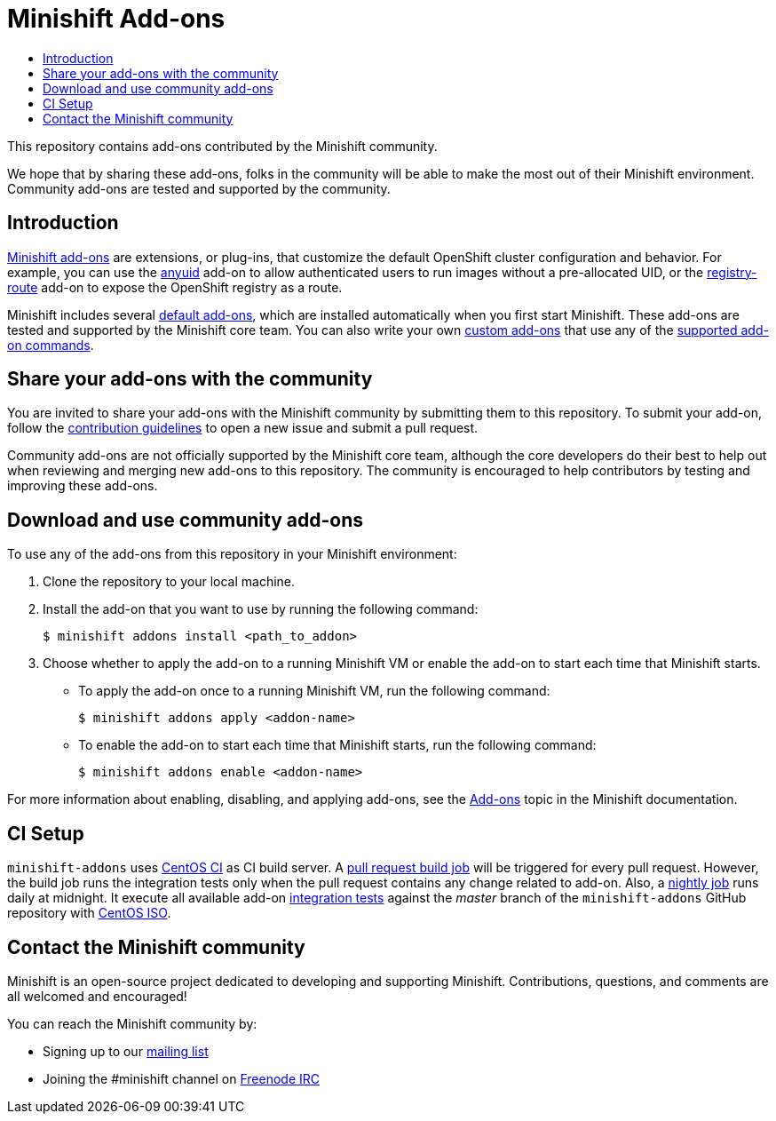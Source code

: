 [[minishift-addons]]
= Minishift Add-ons
:icons:
:toc: macro
:toc-title:
:toclevels: 1

toc::[]

This repository contains add-ons contributed by the Minishift community.

We hope that by sharing these add-ons, folks in the community will be able to make the most out of their Minishift environment.
Community add-ons are tested and supported by the community.

[[introduction-addons]]
== Introduction

link:https://docs.openshift.org/latest/minishift/using/addons.html[Minishift add-ons] are extensions, or plug-ins, that customize the default OpenShift cluster configuration and behavior.
For example, you can use the link:https://github.com/minishift/minishift/tree/master/addons/anyuid[anyuid] add-on to allow authenticated users to run images without a pre-allocated UID, or the link:https://github.com/minishift/minishift/tree/master/addons/registry-route[registry-route] add-on to expose the OpenShift registry as a route.

Minishift includes several link:https://docs.openshift.org/latest/minishift/using/addons.html#default-addons[default add-ons], which are installed automatically when you first start Minishift.
These add-ons are tested and supported by the Minishift core team.
You can also write your own link:https://docs.openshift.org/latest/minishift/using/addons.html#custom-addons[custom add-ons] that use any of the link:https://docs.openshift.org/latest/minishift/using/addons.html#addon-commands[supported add-on commands].

[[share-addons-with-community]]
== Share your add-ons with the community

You are invited to share your add-ons with the Minishift community by submitting them to this repository.
To submit your add-on, follow the link:CONTRIBUTING.adoc[contribution guidelines] to open a new issue and submit a pull request.

Community add-ons are not officially supported by the Minishift core team, although the core developers do their best to help out when reviewing and merging new add-ons to this repository.
The community is encouraged to help contributors by testing and improving these add-ons.

[[download-use-community-addons]]
== Download and use community add-ons

To use any of the add-ons from this repository in your Minishift environment:

. Clone the repository to your local machine.

. Install the add-on that you want to use by running the following command:
+
----
$ minishift addons install <path_to_addon>
----

. Choose whether to apply the add-on to a running Minishift VM or enable the add-on to start each time that Minishift starts.
+
- To apply the add-on once to a running Minishift VM, run the following command:
+
----
$ minishift addons apply <addon-name>
----
+
- To enable the add-on to start each time that Minishift starts, run the following command:
+
----
$ minishift addons enable <addon-name>
----

For more information about enabling, disabling, and applying add-ons, see the link:https://docs.openshift.org/latest/minishift/using/addons.html[Add-ons] topic in the Minishift documentation.

[[ci-setup]]
== CI Setup

`minishift-addons` uses link:https://ci.centos.org/[CentOS CI] as CI build server.
A link:https://ci.centos.org/job/minishift-addons-pr/[pull request build job] will be triggered for every pull request.
However, the build job runs the integration tests only when the pull request contains any change related to add-on.
Also, a link:https://ci.centos.org/job/minishift-addons-nightly-centos/[nightly job] runs daily at midnight.
It execute all available add-on link:https://github.com/minishift/minishift-addons/tree/master/test/integration/features[integration tests] against the _master_ branch of the `minishift-addons` GitHub repository with link:https://github.com/minishift/minishift-centos-iso[CentOS ISO].

[[contact-community]]
== Contact the Minishift community

Minishift is an open-source project dedicated to developing and supporting Minishift.
Contributions, questions, and comments are all welcomed and encouraged!

You can reach the Minishift community by:

- Signing up to our https://lists.minishift.io/admin/lists/minishift.lists.minishift.io[mailing list]
- Joining the #minishift channel on https://freenode.net/[Freenode IRC]
